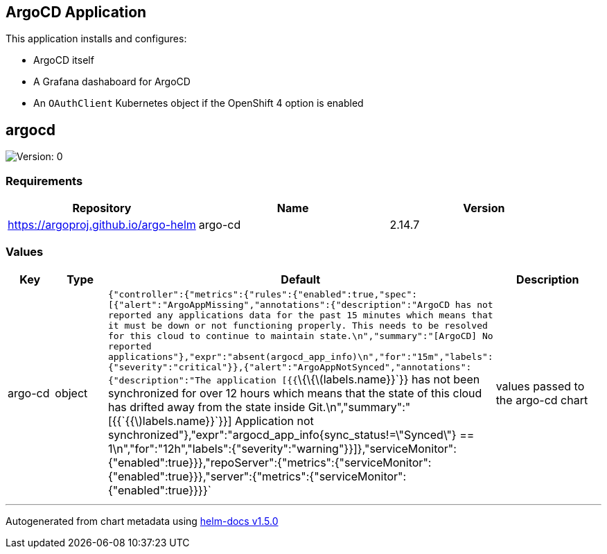 == ArgoCD Application

This application installs and configures:

* ArgoCD itself
* A Grafana dashaboard for ArgoCD
* An `OAuthClient` Kubernetes object if the OpenShift 4 option is
enabled

== argocd

image:https://img.shields.io/badge/Version-0-informational?style=flat-square[Version:
0]

=== Requirements

[cols=",,",options="header",]
|===
|Repository |Name |Version
|https://argoproj.github.io/argo-helm |argo-cd |2.14.7
|===

=== Values

[width="100%",cols="16%,18%,27%,39%",options="header",]
|===
|Key |Type |Default |Description
|argo-cd |object
|`{"controller":{"metrics":{"rules":{"enabled":true,"spec":[{"alert":"ArgoAppMissing","annotations":{"description":"ArgoCD has not reported any applications data for the past 15 minutes which means that it must be down or not functioning properly.  This needs to be resolved for this cloud to continue to maintain state.\n","summary":"[ArgoCD] No reported applications"},"expr":"absent(argocd_app_info)\n","for":"15m","labels":{"severity":"critical"}},{"alert":"ArgoAppNotSynced","annotations":{"description":"The application [{{`\{\{latexmath:[$labels.name}}`}} has not been synchronized for over 12 hours which means that the state of this cloud has drifted away from the state inside Git.\n","summary":"[{{`{{$]labels.name}}`}}] Application not synchronized"},"expr":"argocd_app_info{sync_status!=\"Synced\"} == 1\n","for":"12h","labels":{"severity":"warning"}}]},"serviceMonitor":{"enabled":true}}},"repoServer":{"metrics":{"serviceMonitor":{"enabled":true}}},"server":{"metrics":{"serviceMonitor":{"enabled":true}}}}`
|values passed to the argo-cd chart
|===

'''''

Autogenerated from chart metadata using
https://github.com/norwoodj/helm-docs/releases/v1.5.0[helm-docs v1.5.0]
